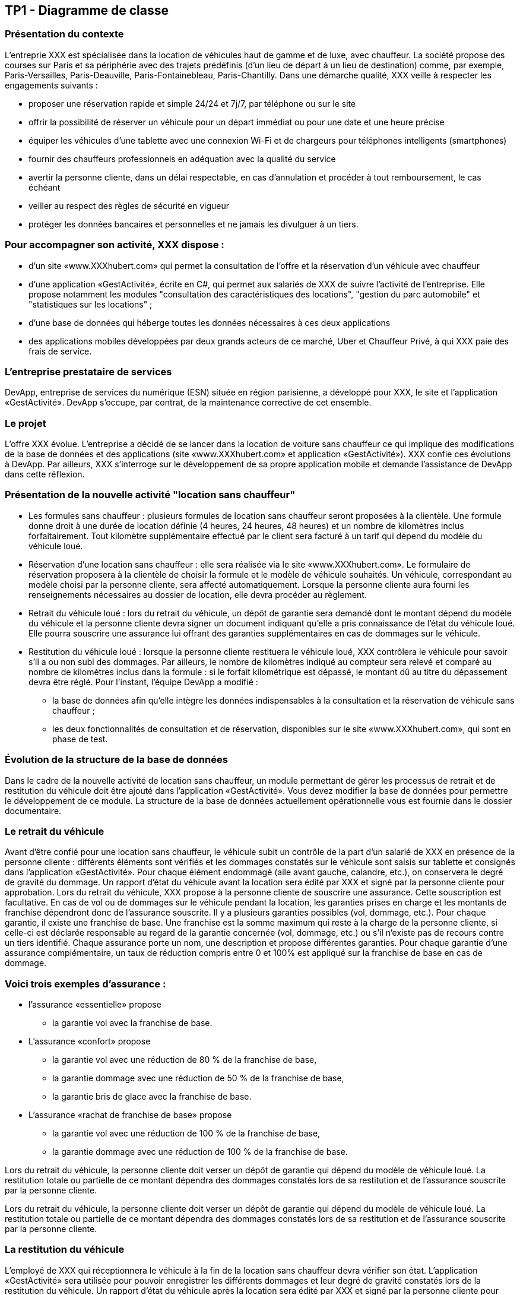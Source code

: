 == TP1 - Diagramme de classe
=== Présentation du contexte
L'entreprie XXX est spécialisée dans la location de véhicules haut de gamme et de luxe, avec chauffeur. La société propose des courses sur Paris et sa périphérie avec des trajets prédéfinis (d’un lieu de départ à un lieu de destination) comme, par exemple, Paris-Versailles, Paris-Deauville, Paris-Fontainebleau, Paris-Chantilly.
Dans une démarche qualité, XXX veille à respecter les engagements suivants :

* proposer une réservation rapide et simple 24/24 et 7j/7, par téléphone ou sur le site
* offrir la possibilité de réserver un véhicule pour un départ immédiat ou pour une date et une heure précise
* équiper les véhicules d’une tablette avec une connexion Wi-Fi et de chargeurs pour téléphones intelligents (smartphones)
* fournir des chauffeurs professionnels en adéquation avec la qualité du service
* avertir la personne cliente, dans un délai respectable, en cas d’annulation et procéder à tout remboursement, le cas échéant
* veiller au respect des règles de sécurité en vigueur
* protéger les données bancaires et personnelles et ne jamais les divulguer à un tiers.

=== Pour accompagner son activité, XXX dispose :

* d’un site «www.XXXhubert.com» qui permet la consultation de l’offre et la réservation d’un véhicule avec chauffeur
* d’une application «GestActivité», écrite en C#, qui permet aux salariés de XXX de suivre l'activité de l’entreprise. Elle propose notamment les modules "consultation des caractéristiques des locations", "gestion du parc automobile" et "statistiques sur les locations" ;
* d'une base de données qui héberge toutes les données nécessaires à ces deux applications
* des applications mobiles développées par deux grands acteurs de ce marché, Uber et Chauffeur Privé, à qui XXX paie des frais de service.

=== L'entreprise prestataire de services
DevApp, entreprise de services du numérique (ESN) située en région parisienne, a développé pour XXX, le site et l’application «GestActivité».
DevApp s’occupe, par contrat, de la maintenance corrective de cet ensemble.


=== Le projet
L’offre XXX évolue. L’entreprise a décidé de se lancer dans la location de voiture sans chauffeur ce qui implique des modifications de la base de données et des applications (site «www.XXXhubert.com» et application «GestActivité»). XXX confie ces évolutions à DevApp.
Par ailleurs, XXX s’interroge sur le développement de sa propre application mobile et demande l’assistance de DevApp dans cette réflexion.


=== Présentation de la nouvelle activité "location sans chauffeur"
* Les formules sans chauffeur : plusieurs formules de location sans chauffeur seront proposées à la clientèle. Une formule donne droit à une durée de location définie (4 heures, 24 heures, 48 heures) et un nombre de kilomètres inclus forfaitairement. Tout kilomètre supplémentaire effectué par le client sera facturé à un tarif qui dépend du modèle du véhicule loué.
* Réservation d'une location sans chauffeur : elle sera réalisée via le site «www.XXXhubert.com». Le formulaire de réservation proposera à la clientèle de choisir la formule et le modèle de véhicule
souhaités. Un véhicule, correspondant au modèle choisi par la personne cliente, sera affecté automatiquement.
Lorsque la personne cliente aura fourni les renseignements nécessaires au dossier de location, elle devra procéder au règlement.
* Retrait du véhicule loué : lors du retrait du véhicule, un dépôt de garantie sera demandé dont le montant dépend du modèle du véhicule et la personne cliente devra signer un document indiquant qu’elle a pris connaissance de l'état du véhicule loué. Elle pourra souscrire une assurance lui offrant des garanties supplémentaires en cas de dommages sur le véhicule.
* Restitution du véhicule loué : lorsque la personne cliente restituera le véhicule loué, XXX contrôlera le véhicule pour savoir s'il a ou non subi des dommages.
Par ailleurs, le nombre de kilomètres indiqué au compteur sera relevé et comparé au nombre de kilomètres inclus dans la formule : si le forfait kilométrique est dépassé, le montant dû au titre du dépassement devra être réglé.
Pour l'instant, l’équipe DevApp a modifié :
- la base de données afin qu’elle intègre les données indispensables à la consultation et la réservation de véhicule sans chauffeur ;
- les deux fonctionnalités de consultation et de réservation, disponibles sur le site «www.XXXhubert.com», qui sont en phase de test.

=== Évolution de la structure de la base de données
Dans le cadre de la nouvelle activité de location sans chauffeur, un module permettant de gérer les processus de retrait et de restitution du véhicule doit être ajouté dans l'application «GestActivité». Vous devez modifier la base de données pour permettre le développement de ce module. La structure de la base de données actuellement opérationnelle vous est fournie dans le dossier documentaire.

=== Le retrait du véhicule
Avant d'être confié pour une location sans chauffeur, le véhicule subit un contrôle de la part d'un salarié de XXX en présence de la personne cliente : différents éléments sont vérifiés et les dommages constatés sur le véhicule sont saisis sur tablette et consignés dans l'application «GestActivité». Pour chaque élément endommagé (aile avant gauche, calandre, etc.), on conservera le degré de gravité du dommage. Un rapport d'état du véhicule avant la location sera édité par XXX et signé par la personne cliente pour approbation.
Lors du retrait du véhicule, XXX propose à la personne cliente de souscrire une assurance. Cette souscription est facultative. En cas de vol ou de dommages sur le véhicule pendant la location, les garanties prises en charge et les montants de franchise dépendront donc de l'assurance souscrite.
Il y a plusieurs garanties possibles (vol, dommage, etc.). Pour chaque garantie, il existe une franchise de base. Une franchise est la somme maximum qui reste à la charge de la personne cliente, si celle-ci est déclarée responsable au regard de la garantie concernée (vol, dommage, etc.) ou s'il n'existe pas de recours contre un tiers identifié.
Chaque assurance porte un nom, une description et propose différentes garanties. Pour chaque garantie d’une assurance complémentaire, un taux de réduction compris entre 0 et 100% est appliqué sur la franchise de base en cas de dommage.

=== Voici trois exemples d'assurance :
* l'assurance «essentielle» propose
** la garantie vol avec la franchise de base.
* L'assurance «confort» propose
** la garantie vol avec une réduction de 80 % de la franchise de base,
** la garantie dommage avec une réduction de 50 % de la franchise de base,
** la garantie bris de glace avec la franchise de base.

* L'assurance «rachat de franchise de base» propose
** la garantie vol avec une réduction de 100 % de la franchise de base,
** la garantie dommage avec une réduction de 100 % de la franchise de base.

Lors du retrait du véhicule, la personne cliente doit verser un dépôt de garantie qui dépend du modèle de véhicule loué.
La restitution totale ou partielle de ce montant dépendra des dommages constatés lors de sa restitution et de l'assurance souscrite par la personne cliente.

Lors du retrait du véhicule, la personne cliente doit verser un dépôt de garantie qui dépend du modèle de véhicule loué.
La restitution totale ou partielle de ce montant dépendra des dommages constatés lors de sa restitution et de l'assurance souscrite par la personne cliente.

=== La restitution du véhicule
L’employé de XXX qui réceptionnera le véhicule à la fin de la location sans chauffeur devra vérifier son état. L'application «GestActivité» sera utilisée pour pouvoir enregistrer les différents dommages et leur degré de gravité constatés lors de la restitution du véhicule. Un rapport d'état du véhicule après la location sera édité par XXX et signé par la personne cliente pour approbation.
La différence entre l'état avant la location et après la location sert à déterminer si des dommages sont à imputer à la location. Dans ce cas, l’employé qui réceptionne le véhicule détermine un coût estimatif des réparations en fonction d'une matrice de dommages établie par XXX et ce coût estimé est enregistré au niveau de la location. La gestion de la matrice des dommages sort du cadre de cette mission.

=== Mettre à jour le diagramme de classes en annexe, afin de tenir compte du nouveau besoin.


==== Annexe documentaire

* Modélisation conceptuelle Diagramme de classes

image::DC_TP1_Initial.JPG[700,700]